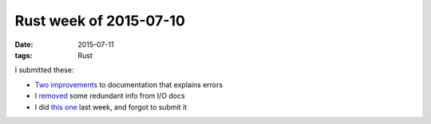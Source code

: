 Rust week of 2015-07-10
=======================

:date: 2015-07-11
:tags: Rust



I submitted these:

- Two__ improvements__ to documentation that explains errors

- I removed__ some redundant info from I/O docs

- I did `this one`__ last week, and forgot to submit it


__ https://github.com/rust-lang/rust/pull/26973
__ https://github.com/rust-lang/rust/pull/26976
__ https://github.com/rust-lang/rust/pull/26979

__ https://github.com/rust-lang/rust/pull/26974
